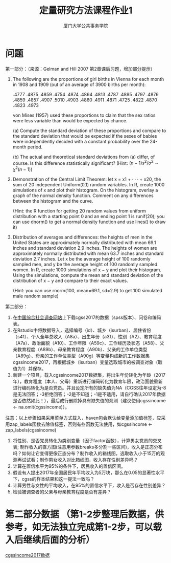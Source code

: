 #+TITLE: 定量研究方法课程作业1
#+AUTHOR: 厦门大学公共事务学院
#+EMAIL: 
#+OPTIONS: H:2 toc:nil num:t tex:t ^:nil
* 问题
第一部分：（来源：Gelman and Hill 2007 第2章课后习题，增加部分提示）
1. The following are the proportions of girl births in Vienna for each month in 1908 and 1909 (out of an average of 3900 births per month):
 
   .4777 .4875 .4859 .4754 .4874 .4864 .4813 .4787 .4895 .4797 .4876 .4859 .4857 .4907 .5010 .4903 .4860 .4911 .4871 .4725 .4822 .4870 .4823 .4973 

   von Mises (1957) used these proportions to claim that the sex ratios were less variable than would be expected by chance. 

   (a) Compute the standard deviation of these proportions and compare to the standard deviation that would be expected if the sexes of babies were independently decided with a constant probability over the 24-month period. 

   (b) The actual and theoretical standard deviations from (a) differ, of course. Is this difference statistically significant? (Hint: \((n-1)s^2 /\sigma^2 \sim \chi^2 (n-1) \)) 

2. Demonstration of the Central Limit Theorem: let x = x1 + · · · + x20, the sum of 20 independent Uniform(0,1) random variables. In R, create 1000 simulations of x and plot their histogram. On the histogram, overlay a graph of the normal density function. Comment on any differences between the histogram and the curve. 

   (Hint: the R function for getting 20 random values from uniform distribution with a starting point 0 and an ending point 1 is runif(20); you can use dnorm() to get a normal density function and use lines() to draw it)

3. Distribution of averages and differences: the heights of men in the United States are approximately normally distributed with mean 69.1 inches and standard deviation 2.9 inches. The heights of women are approximately normally distributed with mean 63.7 inches and standard deviation 2.7 inches. Let x be the average height of 100 randomly sampled men, and y be the average height of 100 randomly sampled women. In R, create 1000 simulations of x − y and plot their histogram. Using the simulations, compute the mean and standard deviation of the distribution of x − y and compare to their exact values. 

   (Hint: you can use rnorm(100, mean=69.1, sd=2.9) to get 100 simulated male random sample)

第二部分：
1. 在[[http://cgss.ruc.edu.cn/][中国综合社会调查网站]]上下载cgss2017的数据（spss版本）、问卷和编码表。
1. 在Rstudio中将数据导入，选择编号（id）、城乡（isurban）、居住省份（s41）、个人全年总收入（A8a）、出生年份（a31）、性别（A2）、教育程度（A7a）、政治面貌（A10）、工作年限（A59c）、工作经历及状态（A58）、父亲教育程度（A89b）、母亲教育程度（A90b）、父亲的工作单位类型（A89g）、母亲的工作单位类型（A90g）等变量构成新的工作数据集cgssincome2017，再根据城乡（isurban）变量选取城市的被调查对象（取值为1）并保存。
1. 新建一个项目，载入cgssincome2017数据集，将出生年份转化为年龄（2017年），教育程度（本人、父母）重新进行编码转化为教育年限，政治面貌重新进行编码转化为是否党员。并且设定所有的缺失值为NA（CGSS往年设定为-8是无法回答；-3拒绝回答；-2是不知道；-1是不适用，请自行确认2017年数据是否依然如此！），最后成行删除掉具有缺失值的观测（建议使用cgssincome <- na.omit(cgssincome)）。
注意：以上步骤如果采用菜单方式载入，haven包会默认给变量添加值标签，应采用zap_labels函数去除值标签，否则有些函数无法使用，如cgssincome <- zap_labels(cgssincome)
1. 将性别、是否党员转化为类别变量（因子factor函数），计算男女党员的交叉表; 制作收入的直方图(注意用参数breaks多分割一些区间)，收入是正态分布吗？如何让它变得更像正态分布？制作收入的箱线图，选取收入小于15万的观测再试试看；制作男女收入对比箱线图，收入存在性别差异吗？
1. 计算在置信水平为95%的条件下，居民收入的置信区间。
1. 假设有人提出2017年全国居民年平均收入为5万块，那么在0.05的显著性水平下，cgss的样本结果和这一提法一致吗？
1. 计算男性与女性的平均收入，在95%的置信水平下，收入是否存在性别差异？
1. 检验被调查者的父亲与母亲教育程度是否有差异？
* 第二部分数据 （第1-2步整理后数据，供参考，如无法独立完成第1-2步，可以载入后继续后面的分析）
[[./cgssincome2017.RData][cgssincome2017数据]]
* R代码 :noexport:
+ [[./homework1-part1.R][第一部分答案与代码]]
+ [[./homework-getdata2017.R][第二部分之数据导入与变量选取代码]]
+ [[./homework-analysis2017.R][第二部分之数据探索分析代码]]


